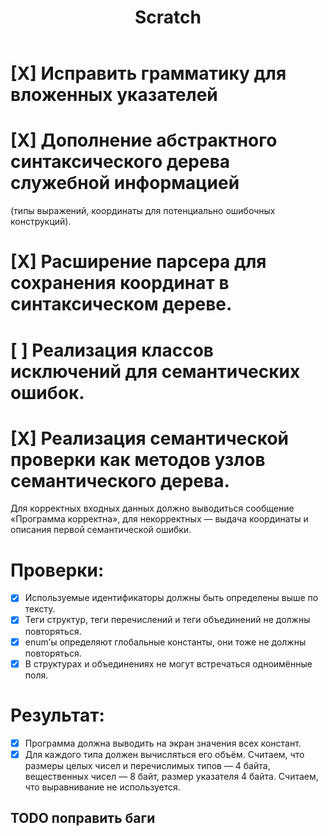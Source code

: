 #+title: Scratch

* [X] Исправить грамматику для вложенных указателей
* [X] Дополнение абстрактного синтаксического дерева служебной информацией
(типы выражений, координаты для потенциально ошибочных конструкций).
* [X] Расширение парсера для сохранения координат в синтаксическом дереве.
* [ ] Реализация классов исключений для семантических ошибок.
* [X] Реализация семантической проверки как методов узлов семантического дерева.

Для корректных входных данных должно выводиться сообщение «Программа корректна»,
для некорректных — выдача координаты и описания первой семантической ошибки.

* Проверки:

- [X] Используемые идентификаторы должны быть определены выше по тексту.
- [X] Теги структур, теги перечислений и теги объединений не должны повторяться.
- [X] enum’ы определяют глобальные константы, они тоже не должны повторяться.
- [X] В структурах и объединениях не могут встречаться одноимённые поля.

* Результат:

- [X] Программа должна выводить на экран значения всех констант.
- [X] Для каждого типа должен вычисляться его объём. Считаем, что размеры целых
  чисел и перечислимых типов — 4 байта, вещественных чисел — 8 байт, размер
  указателя 4 байта. Считаем, что выравнивание не используется.

** TODO поправить баги
